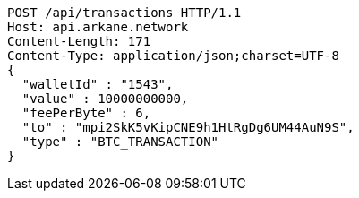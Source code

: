[source,http,options="nowrap"]
----
POST /api/transactions HTTP/1.1
Host: api.arkane.network
Content-Length: 171
Content-Type: application/json;charset=UTF-8
{
  "walletId" : "1543",
  "value" : 10000000000,
  "feePerByte" : 6,
  "to" : "mpi2SkK5vKipCNE9h1HtRgDg6UM44AuN9S",
  "type" : "BTC_TRANSACTION"
}
----